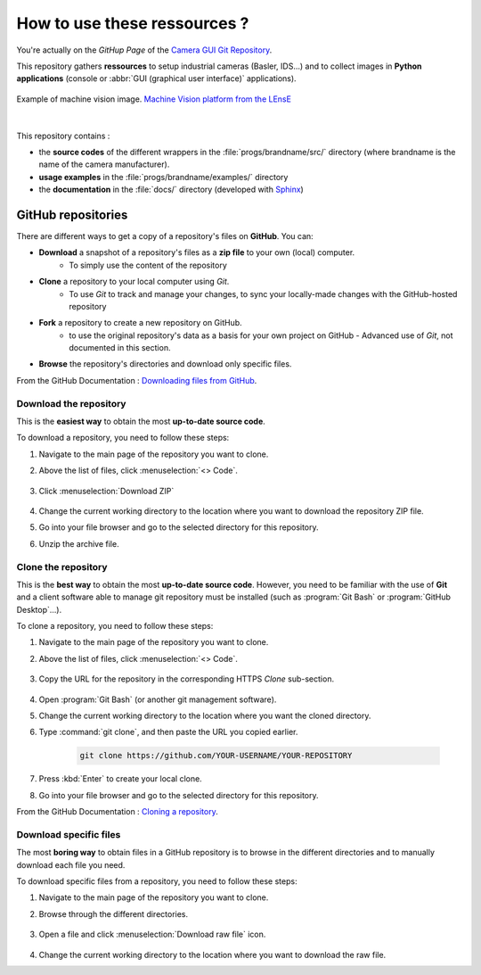 How to use these ressources ?
#############################

You're actually on the *GitHup Page* of the `Camera GUI Git Repository <https://github.com/IOGS-LEnsE-ressources/camera-gui/>`_.

This repository gathers **ressources** to setup industrial cameras (Basler, IDS...) and to collect images in **Python applications** (console or :abbr:`GUI (graphical user interface)` applications).

.. figure:: ../_static/images/pieces_machine_vision.png
	:width: 50%
	:align: center
	
	Example of machine vision image. `Machine Vision platform from the LEnsE <https://iogs-lense-platforms.github.io/machine-vision/index.html>`_

|

This repository contains :

* the **source codes** of the different wrappers in the :file:`progs/brandname/src/` directory (where brandname is the name of the camera manufacturer). 	
* **usage examples** in the :file:`progs/brandname/examples/` directory 
* the **documentation** in the :file:`docs/` directory (developed with `Sphinx <https://www.sphinx-doc.org/>`_)


GitHub repositories
*******************

There are different ways to get a copy of a repository's files on **GitHub**. You can:

* **Download** a snapshot of a repository's files as a **zip file** to your own (local) computer.
	* To simply use the content of the repository
* **Clone** a repository to your local computer using *Git*.
	* To use *Git* to track and manage your changes, to sync your locally-made changes with the GitHub-hosted repository
* **Fork** a repository to create a new repository on GitHub.
	* to use the original repository's data as a basis for your own project on GitHub - Advanced use of *Git*, not documented in this section.
* **Browse** the repository's directories and download only specific files.

From the GitHub Documentation : `Downloading files from GitHub <https://docs.github.com/en/get-started/start-your-journey/downloading-files-from-github>`_.


Download the repository
=======================

This is the **easiest way** to obtain the most **up-to-date source code**. 

To download a repository, you need to follow these steps:

#. Navigate to the main page of the repository you want to clone.
#. Above the list of files, click :menuselection:`<> Code`.

	.. figure:: ../_static/images/how_to/git_hub_code_icon.png
		:align: center
		:width: 50%

#. Click :menuselection:`Download ZIP`

	.. figure:: ../_static/images/how_to/git_hub_download.png
		:align: center
		:width: 80%

#. Change the current working directory to the location where you want to download the repository ZIP file.
#. Go into your file browser and go to the selected directory for this repository.
#. Unzip the archive file.


Clone the repository
====================

This is the **best way** to obtain the most **up-to-date source code**. However, you need to be familiar with the use of **Git** and a client software able to manage git repository must be installed (such as :program:`Git Bash` or :program:`GitHub Desktop`...).


To clone a repository, you need to follow these steps:

#. Navigate to the main page of the repository you want to clone.
#. Above the list of files, click :menuselection:`<> Code`.

	.. figure:: ../_static/images/how_to/git_hub_code_icon.png
		:align: center
		:width: 50%
		
#. Copy the URL for the repository in the corresponding HTTPS `Clone` sub-section.


	.. figure:: ../_static/images/how_to/git_hub_https_clone.png
		:align: center
		:width: 80%

#. Open :program:`Git Bash` (or another git management software).
#. Change the current working directory to the location where you want the cloned directory.
#. Type :command:`git clone`, and then paste the URL you copied earlier.

	.. code::
	
		git clone https://github.com/YOUR-USERNAME/YOUR-REPOSITORY

#. Press :kbd:`Enter` to create your local clone.
#. Go into your file browser and go to the selected directory for this repository.

From the GitHub Documentation : `Cloning a repository <https://docs.github.com/en/repositories/creating-and-managing-repositories/cloning-a-repository>`_.


Download specific files
=======================

The most **boring way** to obtain files in a GitHub repository is to browse in the different directories and to manually download each file you need.


To download specific files from a repository, you need to follow these steps:

#. Navigate to the main page of the repository you want to clone.
#. Browse through the different directories.

	.. figure:: ../_static/images/how_to/git_hub_browse.png
		:align: center
		:width: 80%

#. Open a file and click :menuselection:`Download raw file` icon.

	.. figure:: ../_static/images/how_to/git_hub_raw_download.png
		:align: center
		:width: 80%

#. Change the current working directory to the location where you want to download the raw file.